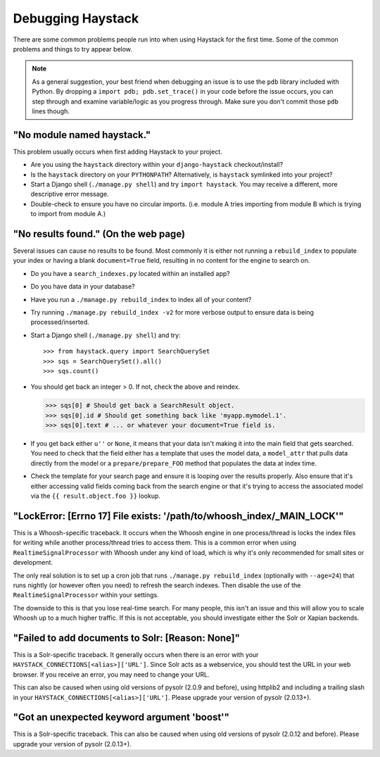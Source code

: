 .. ref-debugging:

==================
Debugging Haystack
==================

There are some common problems people run into when using Haystack for the first
time. Some of the common problems and things to try appear below.

.. note::

    As a general suggestion, your best friend when debugging an issue is to
    use the ``pdb`` library included with Python. By dropping a
    ``import pdb; pdb.set_trace()`` in your code before the issue occurs, you
    can step through and examine variable/logic as you progress through. Make
    sure you don't commit those ``pdb`` lines though.


"No module named haystack."
===========================

This problem usually occurs when first adding Haystack to your project.

* Are you using the ``haystack`` directory within your ``django-haystack``
  checkout/install?
* Is the ``haystack`` directory on your ``PYTHONPATH``? Alternatively, is
  ``haystack`` symlinked into your project?
* Start a Django shell (``./manage.py shell``) and try ``import haystack``.
  You may receive a different, more descriptive error message.
* Double-check to ensure you have no circular imports. (i.e. module A tries
  importing from module B which is trying to import from module A.)


"No results found." (On the web page)
=====================================

Several issues can cause no results to be found. Most commonly it is either
not running a ``rebuild_index`` to populate your index or having a blank
``document=True`` field, resulting in no content for the engine to search on.

* Do you have a ``search_indexes.py`` located within an installed app?
* Do you have data in your database?
* Have you run a ``./manage.py rebuild_index`` to index all of your content?
* Try running ``./manage.py rebuild_index -v2`` for more verbose output to
  ensure data is being processed/inserted.
* Start a Django shell (``./manage.py shell``) and try::

  >>> from haystack.query import SearchQuerySet
  >>> sqs = SearchQuerySet().all()
  >>> sqs.count()

* You should get back an integer > 0. If not, check the above and reindex.

  >>> sqs[0] # Should get back a SearchResult object.
  >>> sqs[0].id # Should get something back like 'myapp.mymodel.1'.
  >>> sqs[0].text # ... or whatever your document=True field is.

* If you get back either ``u''`` or ``None``, it means that your data isn't
  making it into the main field that gets searched. You need to check that the
  field either has a template that uses the model data, a ``model_attr`` that
  pulls data directly from the model or a ``prepare/prepare_FOO`` method that
  populates the data at index time.
* Check the template for your search page and ensure it is looping over the
  results properly. Also ensure that it's either accessing valid fields coming
  back from the search engine or that it's trying to access the associated
  model via the ``{{ result.object.foo }}`` lookup.


"LockError: [Errno 17] File exists: '/path/to/whoosh_index/_MAIN_LOCK'"
=======================================================================

This is a Whoosh-specific traceback. It occurs when the Whoosh engine in one
process/thread is locks the index files for writing while another process/thread
tries to access them. This is a common error when using ``RealtimeSignalProcessor``
with Whoosh under any kind of load, which is why it's only recommended for
small sites or development.

The only real solution is to set up a cron job that runs
``./manage.py rebuild_index`` (optionally with ``--age=24``) that runs nightly
(or however often you need) to refresh the search indexes. Then disable the
use of the ``RealtimeSignalProcessor`` within your settings.

The downside to this is that you lose real-time search. For many people, this
isn't an issue and this will allow you to scale Whoosh up to a much higher
traffic. If this is not acceptable, you should investigate either the Solr or
Xapian backends.


"Failed to add documents to Solr: [Reason: None]"
=================================================

This is a Solr-specific traceback. It generally occurs when there is an error
with your ``HAYSTACK_CONNECTIONS[<alias>]['URL']``. Since Solr acts as a webservice, you should
test the URL in your web browser. If you receive an error, you may need to
change your URL.

This can also be caused when using old versions of pysolr (2.0.9 and before),
using httplib2 and including a trailing slash in your ``HAYSTACK_CONNECTIONS[<alias>]['URL']``.
Please upgrade your version of pysolr (2.0.13+).


"Got an unexpected keyword argument 'boost'"
============================================

This is a Solr-specific traceback. This can also be caused when using old
versions of pysolr (2.0.12 and before). Please upgrade your version of
pysolr (2.0.13+).
